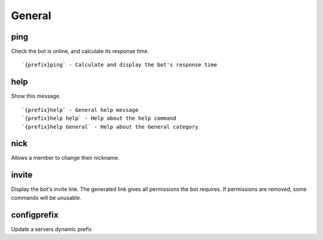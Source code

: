 =======
General
=======
ping
++++
Check the bot is online, and calculate its response time.
::
   `{prefix}ping` - Calculate and display the bot's response time
help
++++
Show this message.
::
   `{prefix}help` - General help message
   `{prefix}help help` - Help about the help command
   `{prefix}help General` - Help about the General category
nick
++++
Allows a member to change their nickname.
::

invite
++++++
Display the bot's invite link. The generated link gives all permissions
the bot requires. If permissions are removed, some commands will be
unusable.
::

configprefix
++++++++++++
Update a servers dynamic prefix
::

